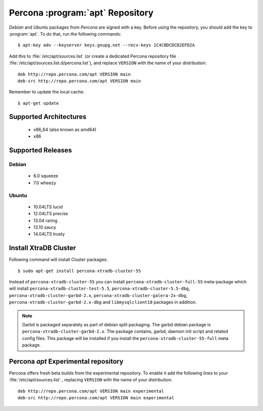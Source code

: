 .. _apt-repo:

===============================================
 Percona :program:`apt` Repository
===============================================

*Debian* and *Ubuntu* packages from *Percona* are signed with a key. Before using the repository, you should add the key to :program:`apt`. To do that, run the following commands: ::

  $ apt-key adv --keyserver keys.gnupg.net --recv-keys 1C4CBDCDCD2EFD2A

Add this to :file:`/etc/apt/sources.list` (or create a dedicated Percona repository file :file:`/etc/apt/sources.list.d/percona.list`), and replace ``VERSION`` with the name of your distribution: ::

  deb http://repo.percona.com/apt VERSION main 
  deb-src http://repo.percona.com/apt VERSION main

Remember to update the local cache: ::

  $ apt-get update

Supported Architectures
=======================

 * x86_64 (also known as amd64)
 * x86

Supported Releases
==================

Debian
------

 * 6.0 squeeze
 * 7.0 wheezy

Ubuntu
------

 * 10.04LTS lucid
 * 12.04LTS precise
 * 13.04 raring
 * 13.10 saucy
 * 14.04LTS trusty


Install XtraDB Cluster
=======================

Following command will install Cluster packages: :: 

$ sudo apt-get install percona-xtradb-cluster-55

Instead of ``percona-xtradb-cluster-55`` you can install ``percona-xtradb-cluster-full-55`` meta-package which will install ``percona-xtradb-cluster-test-5.5``, ``percona-xtradb-cluster-5.5-dbg``, ``percona-xtradb-cluster-garbd-2.x``, ``percona-xtradb-cluster-galera-2x-dbg``, ``percona-xtradb-cluster-garbd-2.x-dbg`` and ``libmysqlclient18`` packages in addition.

.. note:: 
    
   Garbd is packaged separately as part of debian split packaging. The garbd debian package is ``percona-xtradb-cluster-garbd-2.x``. The package contains, garbd, daemon init script and related config files. This package will be installed if you install the ``percona-xtradb-cluster-55-full`` meta package.

Percona `apt` Experimental repository
=====================================

Percona offers fresh beta builds from the experimental repository. To enable it add the following lines to your  :file:`/etc/apt/sources.list` , replacing ``VERSION`` with the name of your distribution: ::

  deb http://repo.percona.com/apt VERSION main experimental
  deb-src http://repo.percona.com/apt VERSION main experimental
